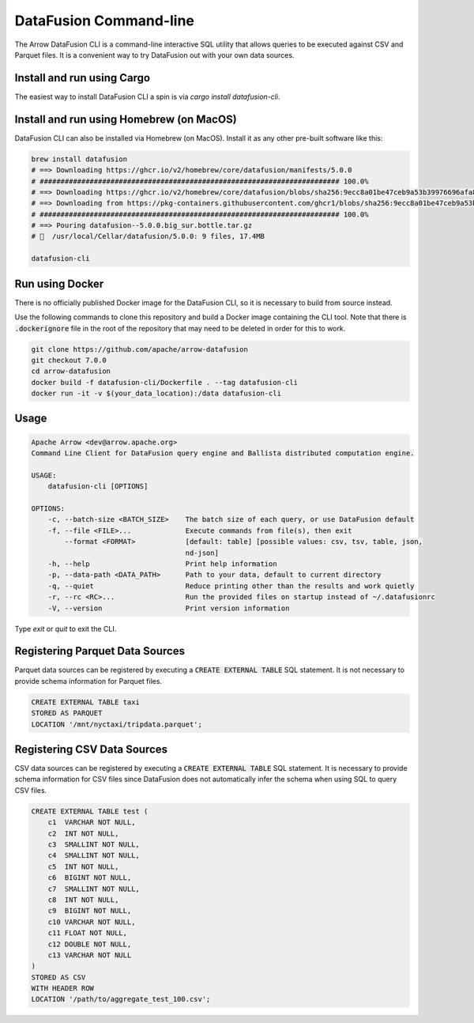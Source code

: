 .. Licensed to the Apache Software Foundation (ASF) under one
.. or more contributor license agreements.  See the NOTICE file
.. distributed with this work for additional information
.. regarding copyright ownership.  The ASF licenses this file
.. to you under the Apache License, Version 2.0 (the
.. "License"); you may not use this file except in compliance
.. with the License.  You may obtain a copy of the License at

..   http://www.apache.org/licenses/LICENSE-2.0

.. Unless required by applicable law or agreed to in writing,
.. software distributed under the License is distributed on an
.. "AS IS" BASIS, WITHOUT WARRANTIES OR CONDITIONS OF ANY
.. KIND, either express or implied.  See the License for the
.. specific language governing permissions and limitations
.. under the License.

=======================
DataFusion Command-line
=======================

The Arrow DataFusion CLI is a command-line interactive SQL utility that allows
queries to be executed against CSV and Parquet files. It is a convenient way to
try DataFusion out with your own data sources.

Install and run using Cargo
===========================

The easiest way to install DataFusion CLI a spin is via `cargo install datafusion-cli`.

Install and run using Homebrew (on MacOS)
=========================================

DataFusion CLI can also be installed via Homebrew (on MacOS). Install it as any other pre-built software like this:

.. code-block:: bash

    brew install datafusion
    # ==> Downloading https://ghcr.io/v2/homebrew/core/datafusion/manifests/5.0.0
    # ######################################################################## 100.0%
    # ==> Downloading https://ghcr.io/v2/homebrew/core/datafusion/blobs/sha256:9ecc8a01be47ceb9a53b39976696afa87c0a8
    # ==> Downloading from https://pkg-containers.githubusercontent.com/ghcr1/blobs/sha256:9ecc8a01be47ceb9a53b39976
    # ######################################################################## 100.0%
    # ==> Pouring datafusion--5.0.0.big_sur.bottle.tar.gz
    # 🍺  /usr/local/Cellar/datafusion/5.0.0: 9 files, 17.4MB

    datafusion-cli


Run using Docker
================

There is no officially published Docker image for the DataFusion CLI, so it is necessary to build from source
instead.

Use the following commands to clone this repository and build a Docker image containing the CLI tool. Note that there is :code:`.dockerignore` file in the root of the repository that may need to be deleted in order for this to work.

.. code-block:: bash

    git clone https://github.com/apache/arrow-datafusion
    git checkout 7.0.0
    cd arrow-datafusion
    docker build -f datafusion-cli/Dockerfile . --tag datafusion-cli
    docker run -it -v $(your_data_location):/data datafusion-cli


Usage
=====

.. code-block:: bash

    Apache Arrow <dev@arrow.apache.org>
    Command Line Client for DataFusion query engine and Ballista distributed computation engine.

    USAGE:
        datafusion-cli [OPTIONS]

    OPTIONS:
        -c, --batch-size <BATCH_SIZE>    The batch size of each query, or use DataFusion default
        -f, --file <FILE>...             Execute commands from file(s), then exit
            --format <FORMAT>            [default: table] [possible values: csv, tsv, table, json,
                                         nd-json]
        -h, --help                       Print help information
        -p, --data-path <DATA_PATH>      Path to your data, default to current directory
        -q, --quiet                      Reduce printing other than the results and work quietly
        -r, --rc <RC>...                 Run the provided files on startup instead of ~/.datafusionrc
        -V, --version                    Print version information

Type `exit` or `quit` to exit the CLI.


Registering Parquet Data Sources
================================

Parquet data sources can be registered by executing a :code:`CREATE EXTERNAL TABLE` SQL statement. It is not necessary to provide schema information for Parquet files.

.. code-block:: sql

    CREATE EXTERNAL TABLE taxi
    STORED AS PARQUET
    LOCATION '/mnt/nyctaxi/tripdata.parquet';


Registering CSV Data Sources
============================

CSV data sources can be registered by executing a :code:`CREATE EXTERNAL TABLE` SQL statement. It is necessary to provide schema information for CSV files since DataFusion does not automatically infer the schema when using SQL to query CSV files.

.. code-block:: sql

    CREATE EXTERNAL TABLE test (
        c1  VARCHAR NOT NULL,
        c2  INT NOT NULL,
        c3  SMALLINT NOT NULL,
        c4  SMALLINT NOT NULL,
        c5  INT NOT NULL,
        c6  BIGINT NOT NULL,
        c7  SMALLINT NOT NULL,
        c8  INT NOT NULL,
        c9  BIGINT NOT NULL,
        c10 VARCHAR NOT NULL,
        c11 FLOAT NOT NULL,
        c12 DOUBLE NOT NULL,
        c13 VARCHAR NOT NULL
    )
    STORED AS CSV
    WITH HEADER ROW
    LOCATION '/path/to/aggregate_test_100.csv';
